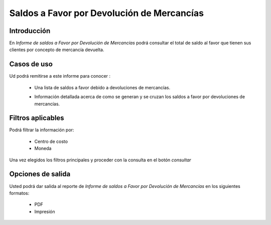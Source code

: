 ===========================================
Saldos a Favor por Devolución de Mercancías
===========================================

Introducción
------------

En *Informe de saldos a Favor por Devolución de Mercancías* podrá consultar el total de saldo al favor que tienen sus clientes por concepto de mercancía devuelta.

Casos de uso
------------

Ud podrá remitirse a este informe para conocer :

	- Una lista de saldos a favor debido a devoluciones de mercancías.
	- Información detallada acerca de como se generan y se cruzan los saldos a favor por devoluciones de mercancías.

		.. Note:

			Para ver en detalle los saldos a favor del cliente y de que factura provienen en una ventana nueva, haga doble click en el número de identificación del cliente (la casilla de la primera columna da la grilla)

			En la información detallada verá una columna 'crédito' indicando las notas de crédito que han acumulado saldo a favor del cliente.



Filtros aplicables
------------------
Podrá filtrar la información por:

	- Centro de costo
	- Moneda


Una vez elegidos los filtros principales y proceder con la consulta en el botón |btn_ok.bmp| *consultar* 

Opciones de salida
------------------
Usted podrá dar salida al reporte de *Informe de saldos a Favor por Devolución de Mercancías* en los siguientes formatos:

	- |pdf_logo.gif| PDF 
	- |printer_q.bmp| Impresión



.. |pdf_logo.gif| image:: /_images/generales/pdf_logo.gif
.. |excel.bmp| image:: /_images/generales/excel.bmp
.. |codbar.png| image:: /_images/generales/codbar.png
.. |printer_q.bmp| image:: /_images/generales/printer_q.bmp
.. |calendaricon.gif| image:: /_images/generales/calendaricon.gif
.. |gear.bmp| image:: /_images/generales/gear.bmp
.. |openfolder.bmp| image:: /_images/generales/openfold.bmp
.. |library_listview.bmp| image:: /_images/generales/library_listview.png
.. |plus.bmp| image:: /_images/generales/plus.bmp
.. |wzedit.bmp| image:: /_images/generales/wzedit.bmp
.. |buscar.bmp| image:: /_images/generales/buscar.bmp
.. |delete.bmp| image:: /_images/generales/delete.bmp
.. |btn_ok.bmp| image:: /_images/generales/btn_ok.bmp
.. |refresh.bmp| image:: /_images/generales/refresh.bmp
.. |descartar.bmp| image:: /_images/generales/descartar.bmp
.. |save.bmp| image:: /_images/generales/save.bmp
.. |wznew.bmp| image:: /_images/generales/wznew.bmp